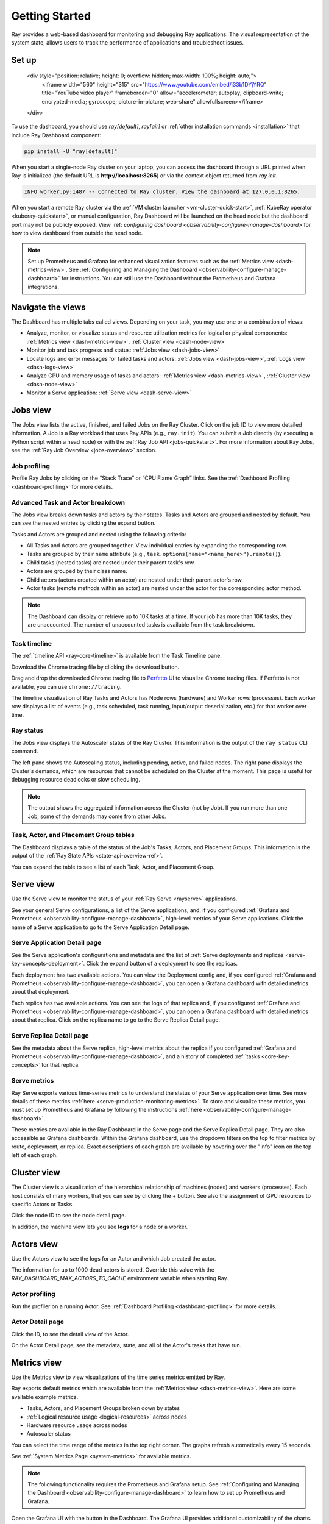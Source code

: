 .. _observability-getting-started:

Getting Started
===============

Ray provides a web-based dashboard for monitoring and debugging Ray applications.
The visual representation of the system state, allows users to track the performance
of applications and troubleshoot issues.

Set up
------

    <div style="position: relative; height: 0; overflow: hidden; max-width: 100%; height: auto;">
        <iframe width="560" height="315" src="https://www.youtube.com/embed/i33b1DYjYRQ" title="YouTube video player" frameborder="0" allow="accelerometer; autoplay; clipboard-write; encrypted-media; gyroscope; picture-in-picture; web-share" allowfullscreen></iframe>
    </div>


To use the dashboard, you should use `ray[default]`, `ray[air]` or :ref:`other installation commands <installation>` that include Ray Dashboard component:

.. code-block:: bash

  pip install -U "ray[default]"

When you start a single-node Ray cluster on your laptop, you can access the dashboard through a URL printed when Ray is initialized (the default URL is **http://localhost:8265**) or via the context object returned from `ray.init`.

.. testcode::
  :hide:

  import ray
  ray.shutdown()

.. testcode::

    import ray

    context = ray.init()
    print(context.dashboard_url)

.. testoutput::

   127.0.0.1:8265

.. code-block:: text

  INFO worker.py:1487 -- Connected to Ray cluster. View the dashboard at 127.0.0.1:8265.

When you start a remote Ray cluster via the :ref:`VM cluster launcher <vm-cluster-quick-start>`, :ref:`KubeRay operator <kuberay-quickstart>`, or manual configuration, Ray Dashboard will be launched on the head node but the dashboard port may not be publicly exposed. View :ref: `configuring dashboard <observability-configure-manage-dashboard>` for how to view dashboard from outside the head node.

.. note::

  Set up Prometheus and Grafana for enhanced visualization features such as the :ref:`Metrics view <dash-metrics-view>`.
  See :ref:`Configuring and Managing the Dashboard <observability-configure-manage-dashboard>` for instructions.
  You can still use the Dashboard without the Prometheus and Grafana integrations.


Navigate the views
------------------

The Dashboard has multiple tabs called views. Depending on your task, you may use one or a combination of views:

- Analyze, monitor, or visualize status and resource utilization metrics for logical or physical components: :ref:`Metrics view <dash-metrics-view>`, :ref:`Cluster view <dash-node-view>`
- Monitor job and task progress and status: :ref:`Jobs view <dash-jobs-view>`
- Locate logs and error messages for failed tasks and actors: :ref:`Jobs view <dash-jobs-view>`, :ref:`Logs view <dash-logs-view>`
- Analyze CPU and memory usage of tasks and actors: :ref:`Metrics view <dash-metrics-view>`,  :ref:`Cluster view <dash-node-view>`
- Monitor a Serve application: :ref:`Serve view <dash-serve-view>`

.. _dash-jobs-view:

Jobs view
---------

.. raw:: html

    <div style="position: relative; height: 0; overflow: hidden; max-width: 100%; height: auto;">
        <iframe width="560" height="315" src="https://www.youtube.com/embed/CrpXSSs0uaw" title="YouTube video player" frameborder="0" allow="accelerometer; autoplay; clipboard-write; encrypted-media; gyroscope; picture-in-picture; web-share" allowfullscreen></iframe>
    </div>

The Jobs view lists the active, finished, and failed Jobs on the Ray Cluster. Click on the job ID to view more detailed information.
A Job is a Ray workload that uses Ray APIs (e.g., ``ray.init``). You can submit a Job directly (by executing a Python script within a head node) or with the :ref:`Ray Job API <jobs-quickstart>`.
For more information about Ray Jobs, see the :ref:`Ray Job Overview <jobs-overview>` section.

Job profiling
~~~~~~~~~~~~~

Profile Ray Jobs by clicking on the “Stack Trace” or “CPU Flame Graph” links. See the :ref:`Dashboard Profiling <dashboard-profiling>` for more details.

.. _dash-workflow-job-progress:

Advanced Task and Actor breakdown
~~~~~~~~~~~~~~~~~~~~~~~~~~~~~~~~~

The Jobs view breaks down tasks and actors by their states.
Tasks and Actors are grouped and nested by default. You can see the nested entries by clicking the expand button.

Tasks and Actors are grouped and nested using the following criteria:

- All Tasks and Actors are grouped together. View individual entries by expanding the corresponding row.
- Tasks are grouped by their ``name`` attribute (e.g., ``task.options(name="<name_here>").remote()``).
- Child tasks (nested tasks) are nested under their parent task's row.
- Actors are grouped by their class name.
- Child actors (actors created within an actor) are nested under their parent actor's row.
- Actor tasks (remote methods within an actor) are nested under the actor for the corresponding actor method.

.. note::

  The Dashboard can display or retrieve up to 10K tasks at a time. If your job has more than 10K tasks,
  they are unaccounted. The number of unaccounted tasks is available from the task breakdown.

Task timeline
~~~~~~~~~~~~~

The :ref:`timeline API <ray-core-timeline>` is available from the Task Timeline pane.

Download the Chrome tracing file by clicking the download button.

Drag and drop the downloaded Chrome tracing file to `Perfetto UI <https://ui.perfetto.dev/>`_ to visualize Chrome tracing files. If Perfetto is not available, you can use ``chrome://tracing``.  

The timeline visualization of Ray Tasks and Actors has Node rows (hardware) and Worker rows (processes).
Each worker row displays a list of events (e.g., task scheduled, task running, input/output deserialization, etc.) for that worker over time.

Ray status
~~~~~~~~~~

The Jobs view displays the Autoscaler status of the Ray Cluster. This information is the output of the ``ray status`` CLI command.

The left pane shows the Autoscaling status, including pending, active, and failed nodes.
The right pane displays the Cluster's demands, which are resources that cannot be scheduled on the Cluster at the moment. This page is useful for debugging resource deadlocks or slow scheduling.

.. note::

  The output shows the aggregated information across the Cluster (not by Job). If you run more than one Job, some of the demands may come from other Jobs.

.. _dash-workflow-state-apis:

Task, Actor, and Placement Group tables
~~~~~~~~~~~~~~~~~~~~~~~~~~~~~~~~~~~~~~~

The Dashboard displays a table of the status of the Job's Tasks, Actors, and Placement Groups.
This information is the output of the :ref:`Ray State APIs <state-api-overview-ref>`.

You can expand the table to see a list of each Task, Actor, and Placement Group.

.. _dash-serve-view:

Serve view
----------

.. raw:: html

    <div style="position: relative; height: 0; overflow: hidden; max-width: 100%; height: auto;">
        <iframe width="560" height="315" src="https://www.youtube.com/embed/eqXfwM641a4" title="YouTube video player" frameborder="0" allow="accelerometer; autoplay; clipboard-write; encrypted-media; gyroscope; picture-in-picture; web-share" allowfullscreen></iframe>
    </div>

Use the Serve view to monitor the status of your :ref:`Ray Serve <rayserve>` applications.

See your general Serve configurations, a list of the Serve applications, and, if you configured :ref:`Grafana and Prometheus <observability-configure-manage-dashboard>`, high-level
metrics of your Serve applications. Click the name of a Serve application to go to the Serve Application Detail page.

Serve Application Detail page
~~~~~~~~~~~~~~~~~~~~~~~~~~~~~

See the Serve application's configurations and metadata and the list of :ref:`Serve deployments and replicas <serve-key-concepts-deployment>`.
Click the expand button of a deployment to see the replicas.

Each deployment has two available actions. You can view the Deployment config and, if you configured :ref:`Grafana and Prometheus <observability-configure-manage-dashboard>`, you can open
a Grafana dashboard with detailed metrics about that deployment.

Each replica has two available actions. You can see the logs of that replica and, if you configured :ref:`Grafana and Prometheus <observability-configure-manage-dashboard>`, you can open
a Grafana dashboard with detailed metrics about that replica. Click on the replica name to go to the Serve Replica Detail page.


Serve Replica Detail page
~~~~~~~~~~~~~~~~~~~~~~~~~

See the metadata about the Serve replica, high-level metrics about the replica if you configured :ref:`Grafana and Prometheus <observability-configure-manage-dashboard>`, and
a history of completed :ref:`tasks <core-key-concepts>` for that replica.


Serve metrics
~~~~~~~~~~~~~

Ray Serve exports various time-series metrics to understand the status of your Serve application over time. See more details of these metrics :ref:`here <serve-production-monitoring-metrics>`.
To store and visualize these metrics, you must set up Prometheus and Grafana by following the instructions :ref:`here <observability-configure-manage-dashboard>`.

These metrics are available in the Ray Dashboard in the Serve page and the Serve Replica Detail page. They are also accessible as Grafana dashboards.
Within the Grafana dashboard, use the dropdown filters on the top to filter metrics by route, deployment, or replica. Exact descriptions
of each graph are available by hovering over the "info" icon on the top left of each graph.


.. _dash-node-view:

Cluster view
------------

.. raw:: html

    <div style="position: relative; height: 0; overflow: hidden; max-width: 100%; height: auto;">
        <iframe width="560" height="315" src="https://www.youtube.com/embed/K2jLoIhlsnY" title="YouTube video player" frameborder="0" allow="accelerometer; autoplay; clipboard-write; encrypted-media; gyroscope; picture-in-picture; web-share" allowfullscreen></iframe>
    </div>

The Cluster view is a visualization of the hierarchical relationship of
machines (nodes) and workers (processes). Each host consists of many workers, that
you can see by clicking the + button. See also the assignment of GPU resources to specific Actors or Tasks.

Click the node ID to see the node detail page.

In addition, the machine view lets you see **logs** for a node or a worker.

.. _dash-actors-view:

Actors view
-----------

Use the Actors view to see the logs for an Actor and which Job created the actor.

.. raw:: html

    <div style="position: relative; height: 0; overflow: hidden; max-width: 100%; height: auto;">
        <iframe width="560" height="315" src="https://www.youtube.com/embed/MChn6O1ecEQ" title="YouTube video player" frameborder="0" allow="accelerometer; autoplay; clipboard-write; encrypted-media; gyroscope; picture-in-picture; web-share" allowfullscreen></iframe>
    </div>
    
The information for up to 1000 dead actors is stored.
Override this value with the `RAY_DASHBOARD_MAX_ACTORS_TO_CACHE` environment variable
when starting Ray.

Actor profiling
~~~~~~~~~~~~~~~

Run the profiler on a running Actor. See :ref:`Dashboard Profiling <dashboard-profiling>` for more details.

Actor Detail page
~~~~~~~~~~~~~~~~~

Click the ID, to see the detail view of the Actor.

On the Actor Detail page, see the metadata, state, and all of the Actor's tasks that have run.

.. _dash-metrics-view:

Metrics view
------------

.. raw:: html

    <div style="position: relative; height: 0; overflow: hidden; max-width: 100%; height: auto;">
        <iframe width="560" height="315" src="https://www.youtube.com/embed/yn5Q65iHAR8" title="YouTube video player" frameborder="0" allow="accelerometer; autoplay; clipboard-write; encrypted-media; gyroscope; picture-in-picture; web-share" allowfullscreen></iframe>
    </div>

Use the Metrics view to view visualizations of the time series metrics emitted by Ray.

Ray exports default metrics which are available from the :ref:`Metrics view <dash-metrics-view>`. Here are some available example metrics.

- Tasks, Actors, and Placement Groups broken down by states
- :ref:`Logical resource usage <logical-resources>` across nodes
- Hardware resource usage across nodes
- Autoscaler status

You can select the time range of the metrics in the top right corner. The graphs refresh automatically every 15 seconds.

See :ref:`System Metrics Page <system-metrics>` for available metrics.

.. note::

  The following functionality requires the Prometheus and Grafana setup. See :ref:`Configuring and Managing the Dashboard <observability-configure-manage-dashboard>` to learn how to set up Prometheus and Grafana.

Open the Grafana UI with the button in the Dashboard. The Grafana UI provides additional customizability of the charts.

.. _dash-workflow-cpu-memory-analysis:

Analyze the CPU and memory usage of Tasks and Actors
~~~~~~~~~~~~~~~~~~~~~~~~~~~~~~~~~~~~~~~~~~~~~~~~~~~~

The :ref:`Metrics view <dash-metrics-view>` in the Dashboard provides a "per-component CPU/memory usage graph" that displays CPU and memory usage over time for each Task and Actor in the application (as well as system components). 
You can identify tasks and actors that may be consuming more resources than expected and optimize the performance of the application. 

.. image:: https://raw.githubusercontent.com/ray-project/Images/master/docs/new-dashboard-v2/dashboard-pics/node_cpu_by_comp.png
    :align: center


Per component CPU graph. 0.379 cores mean that it uses 40% of a single CPU core. Ray process names start with ``ray::``. ``raylet``, ``agent``, ``dashboard``, or ``gcs`` are system components.

.. image:: https://raw.githubusercontent.com/ray-project/Images/master/docs/new-dashboard-v2/dashboard-pics/node_memory_by_comp.png
    :align: center

Per component memory graph. Ray process names start with ``ray::``. ``raylet``, ``agent``, ``dashboard``, or ``gcs`` are system components.

.. image:: https://raw.githubusercontent.com/ray-project/Images/master/docs/new-dashboard-v2/dashboard-pics/cluster_page.png
    :align: center

Additionally, users can see a snapshot of hardware utilization from the :ref:`cluster page <dash-node-view>`, which provides an overview of resource usage across the entire Ray Cluster.

.. _dash-workflow-resource-utilization:

View the resource utilization
~~~~~~~~~~~~~~~~~~~~~~~~~~~~~

Ray requires users to specify the number of :ref:`resources <logical-resources>` their Tasks and Actors to use through arguments such as ``num_cpus``, ``num_gpus``, ``memory``, and ``resource``. 
These values are used for scheduling, but may not always match the actual resource utilization (physical resource utilization).

- See the logical and physical resource utilization over time from the :ref:`Metrics view <dash-metrics-view>`.
- The snapshot of physical resource utilization (CPU, GPU, memory, disk, network) is also available from the :ref:`Cluster view <dash-node-view>`.

.. image:: https://raw.githubusercontent.com/ray-project/Images/master/docs/new-dashboard-v2/dashboard-pics/logical_resource.png
    :align: center

The :ref:`logical resources <logical-resources>` usage.

.. image:: https://raw.githubusercontent.com/ray-project/Images/master/docs/new-dashboard-v2/dashboard-pics/physical_resource.png
    :align: center

The physical resources (hardware) usage. Ray provides CPU, GPU, Memory, GRAM, disk, and network usage for each machine in a cluster.

.. _dash-logs-view:

Logs view
---------

.. raw:: html

    <div style="position: relative; height: 0; overflow: hidden; max-width: 100%; height: auto;">
        <iframe width="560" height="315" src="https://www.youtube.com/embed/8V187F2DsN0" title="YouTube video player" frameborder="0" allow="accelerometer; autoplay; clipboard-write; encrypted-media; gyroscope; picture-in-picture; web-share" allowfullscreen></iframe>
    </div>
 
Use the Logs view to see the Ray logs in your Cluster. 

Logs view is organized by node and log file name. Many links to logs in the other views link to a filtered list of this view.

To understand the log file structure of Ray, see the :ref:`Logging directory structure page <logging-directory-structure>`.

The Logs view provides search functionality to help you find specific log messages.


**Driver logs**

If the Ray Job is submitted by the :ref:`Ray job API <jobs-quickstart>`, the Job logs are available from the Dashboard. The log file follows the following format; ``job-driver-<job_submission_id>.log``.

.. note::

  If the driver is executed directly on the head node of the Ray cluster (without the Job API) or run with the :ref:`Ray client <ray-client-ref>`, the driver logs are not accessible from the Dashboard. In this case, see the terminal output to view the driver logs.

**Task and Actor logs**

Task and Actor logs are accessible from the :ref:`task and actor table view <dash-workflow-state-apis>`. Click the log button.
See the worker logs (``worker-[worker_id]-[job_id]-[pid].[out|err]``) that execute the Task and Actor. ``.out`` (stdout) and ``.err`` (stderr) logs contain the logs emitted from Tasks and Actors.
The core worker logs (``python-core-worker-[worker_id]_[pid].log``) contain the system-level logs for the corresponding worker.

**Task and Actor errors**

Identify failed tasks or actors by looking at the Job progress bar, which links to the table.

The table displays the name of the failed Tasks or Actors and provides access to their corresponding log or error messages.

.. _dash-overview:

Overview view
-------------

.. image:: https://raw.githubusercontent.com/ray-project/Images/master/docs/new-dashboard-v2/dashboard-pics/overview-page.png
    :align: center

The Overview view provides a high-level status of the Ray Cluster.

**Overview Metrics**

The Overview Metrics page provides the cluster-level hardware utilization and autoscaling status (number of pending, active, and failed nodes).

**Recent Jobs**

The Recent Jobs pane provides a list of recently submitted Ray Jobs.

.. _dash-event:

**Events view**

.. image:: https://raw.githubusercontent.com/ray-project/Images/master/docs/new-dashboard-v2/dashboard-pics/event-page.png
    :align: center

The Events view displays a list of events associated with a specific type (e.g., Autoscaler or Job) in chronological order. The same information is accessible with the ``ray list cluster-events`` :ref:`(Ray state APIs)<state-api-overview-ref>` CLI commands.

Two types of events are available:

- Job: Events related to :ref:`Ray job submission APIs <jobs-quickstart>`.
- Autoscaler: Events related to the :ref:`Ray autoscaler <cluster-autoscaler>`.

Resources
---------
- `Ray Summit observability talk <https://www.youtube.com/watch?v=v_JzurOkdVQ>`_
- `Ray metrics blog <https://www.anyscale.com/blog/monitoring-and-debugging-ray-workloads-ray-metrics>`_
- `Ray Dashboard roadmap <https://github.com/ray-project/ray/issues/30097#issuecomment-1445756658>`_
- `Observability Training Module <https://github.com/ray-project/ray-educational-materials/blob/main/Observability/Ray_observability_part_1.ipynb>`_